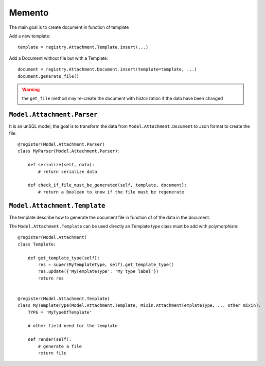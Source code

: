.. This file is a part of the AnyBlok / Attachment project
..
..    Copyright (C) 2017 Jean-Sebastien SUZANNE <jssuzanne@anybox.fr>
..    Copyright (C) 2018 Jean-Sebastien SUZANNE <jssuzanne@anybox.fr>
..
.. This Source Code Form is subject to the terms of the Mozilla Public License,
.. v. 2.0. If a copy of the MPL was not distributed with this file,You can
.. obtain one at http://mozilla.org/MPL/2.0/.

Memento
~~~~~~~

The main goal is to create document in function of template

Add a new template::

    template = registry.Attachment.Template.insert(...)

Add a Document without file but with a Template::

    document = registry.Attachment.Document.insert(template=template, ...)
    document.generate_file()

.. warning::

    the ``get_file`` method may re-create the document with historization if the data have been changed


``Model.Attachment.Parser``
```````````````````````````

It is an unSQL model, the goal is to transform the data from ``Model.Attachment.Document`` to Json format to create the file::

    @register(Model.Attachment.Parser)
    class MyParser(Model.Attachment.Parser):

        def serialize(self, data):
            # return serialize data

        def check_if_file_must_be_generated(self, template, document):
            # return a Boolean to know if the file must be regenerate


``Model.Attachment.Template``
`````````````````````````````

The template describe how to generate the document file in function of of the data in the document.

The ``Model.Attachment.Template`` can be used directly an Template type class must be add with polymorphism::

    @register(Model.Attachment)
    class Template:

        def get_template_type(self):
            res = super(MyTemplateType, self).get_template_type()
            res.update({'MyTemplateType': 'My type label'})
            return res


    @register(Model.Attachment.Template)
    class MyTemplateType(Model.Attachment.Template, Mixin.AttachmentTemplateType, ... other mixin):
        TYPE = 'MyTypeOfTemplate'

        # other field need for the template

        def render(self):
            # generate a file
            return file
